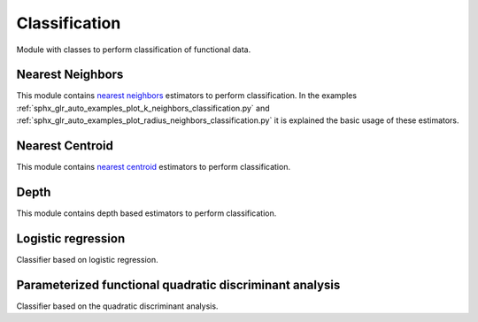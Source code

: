 .. _classification-module:

Classification
==============

Module with classes to perform classification of functional data.

Nearest Neighbors
-----------------

This module contains `nearest neighbors
<https://en.wikipedia.org/wiki/K-nearest_neighbors_algorithm>`_ estimators to
perform classification. In the examples
:ref:`sphx_glr_auto_examples_plot_k_neighbors_classification.py`  and
:ref:`sphx_glr_auto_examples_plot_radius_neighbors_classification.py`
it is explained the basic usage of these estimators.

.. autosummary::
   :toctree: autosummary

   skfda.ml.classification.KNeighborsClassifier
   skfda.ml.classification.RadiusNeighborsClassifier

Nearest Centroid
----------------

This module contains `nearest centroid
<https://en.wikipedia.org/wiki/Nearest_centroid_classifier>`_ estimators to
perform classification.

.. autosummary::
   :toctree: autosummary

   skfda.ml.classification.NearestCentroid
   skfda.ml.classification.DTMClassifier


Depth
-----

This module contains depth based estimators to perform classification.

.. autosummary::
   :toctree: autosummary

   skfda.ml.classification.DDClassifier
   skfda.ml.classification.DDGClassifier
   skfda.ml.classification.MaximumDepthClassifier
   
Logistic regression
-----------------------
Classifier based on logistic regression.

.. autosummary::
   :toctree: autosummary

   skfda.ml.classification.LogisticRegression

Parameterized functional quadratic discriminant analysis
--------------------------------------------------------
Classifier based on the quadratic discriminant analysis.

.. autosummary::
   :toctree: autosummary

   skfda.ml.classification.ParameterizedFunctionalQDA
